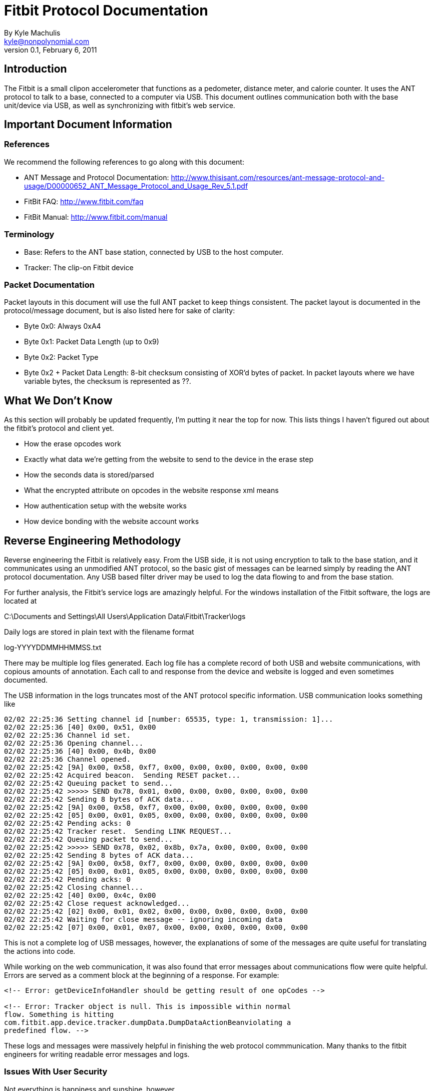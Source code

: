 = Fitbit Protocol Documentation
By Kyle Machulis <kyle@nonpolynomial.com>
Version 0.1, February 6, 2011

== Introduction

The Fitbit is a small clipon accelerometer that functions as a
pedometer, distance meter, and calorie counter. It uses the ANT
protocol to talk to a base, connected to a computer via USB. This
document outlines communication both with the base unit/device via
USB, as well as synchronizing with fitbit's web service.

== Important Document Information

=== References

We recommend the following references to go along with this document:

- ANT Message and Protocol Documentation: http://www.thisisant.com/resources/ant-message-protocol-and-usage/D00000652_ANT_Message_Protocol_and_Usage_Rev_5.1.pdf
- FitBit FAQ: http://www.fitbit.com/faq
- FitBit Manual: http://www.fitbit.com/manual

=== Terminology

- Base: Refers to the ANT base station, connected by USB to the host
  computer.
- Tracker: The clip-on Fitbit device

=== Packet Documentation

Packet layouts in this document will use the full ANT packet to keep
things consistent. The packet layout is documented in the
protocol/message document, but is also listed here for sake of
clarity:

* Byte 0x0: Always 0xA4
* Byte 0x1: Packet Data Length (up to 0x9)
* Byte 0x2: Packet Type
* Byte 0x2 + Packet Data Length: 8-bit checksum consisting of XOR'd
  bytes of packet. In packet layouts where we have variable bytes, the
  checksum is represented as ??.

== What We Don't Know

As this section will probably be updated frequently, I'm putting it
near the top for now. This lists things I haven't figured out about
the fitbit's protocol and client yet.

- How the erase opcodes work
- Exactly what data we're getting from the website to send to the
  device in the erase step
- How the seconds data is stored/parsed
- What the encrypted attribute on opcodes in the website response xml
  means
- How authentication setup with the website works
- How device bonding with the website account works

== Reverse Engineering Methodology

Reverse engineering the Fitbit is relatively easy. From the USB side,
it is not using encryption to talk to the base station, and it
communicates using an unmodified ANT protocol, so the basic gist of
messages can be learned simply by reading the ANT protocol
documentation. Any USB based filter driver may be used to log the data
flowing to and from the base station.

For further analysis, the Fitbit's service logs are amazingly
helpful. For the windows installation of the Fitbit software, the logs
are located at

C:\Documents and Settings\All Users\Application Data\Fitbit\Tracker\logs

Daily logs are stored in plain text with the filename format

log-YYYYDDMMHHMMSS.txt

There may be multiple log files generated. Each log file has a
complete record of both USB and website communications, with copious
amounts of annotation. Each call to and response from the device and
website is logged and even sometimes documented.

The USB information in the logs truncates most of the ANT protocol
specific information. USB communication looks something like

------
02/02 22:25:36 Setting channel id [number: 65535, type: 1, transmission: 1]...
02/02 22:25:36 [40] 0x00, 0x51, 0x00
02/02 22:25:36 Channel id set.
02/02 22:25:36 Opening channel...
02/02 22:25:36 [40] 0x00, 0x4b, 0x00
02/02 22:25:36 Channel opened.
02/02 22:25:42 [9A] 0x00, 0x58, 0xf7, 0x00, 0x00, 0x00, 0x00, 0x00, 0x00
02/02 22:25:42 Acquired beacon.  Sending RESET packet...
02/02 22:25:42 Queuing packet to send...
02/02 22:25:42 >>>>> SEND 0x78, 0x01, 0x00, 0x00, 0x00, 0x00, 0x00, 0x00
02/02 22:25:42 Sending 8 bytes of ACK data...
02/02 22:25:42 [9A] 0x00, 0x58, 0xf7, 0x00, 0x00, 0x00, 0x00, 0x00, 0x00
02/02 22:25:42 [05] 0x00, 0x01, 0x05, 0x00, 0x00, 0x00, 0x00, 0x00, 0x00
02/02 22:25:42 Pending acks: 0
02/02 22:25:42 Tracker reset.  Sending LINK REQUEST...
02/02 22:25:42 Queuing packet to send...
02/02 22:25:42 >>>>> SEND 0x78, 0x02, 0x8b, 0x7a, 0x00, 0x00, 0x00, 0x00
02/02 22:25:42 Sending 8 bytes of ACK data...
02/02 22:25:42 [9A] 0x00, 0x58, 0xf7, 0x00, 0x00, 0x00, 0x00, 0x00, 0x00
02/02 22:25:42 [05] 0x00, 0x01, 0x05, 0x00, 0x00, 0x00, 0x00, 0x00, 0x00
02/02 22:25:42 Pending acks: 0
02/02 22:25:42 Closing channel...
02/02 22:25:42 [40] 0x00, 0x4c, 0x00
02/02 22:25:42 Close request acknowledged...
02/02 22:25:42 [02] 0x00, 0x01, 0x02, 0x00, 0x00, 0x00, 0x00, 0x00, 0x00
02/02 22:25:42 Waiting for close message -- ignoring incoming data
02/02 22:25:42 [07] 0x00, 0x01, 0x07, 0x00, 0x00, 0x00, 0x00, 0x00, 0x00
------

This is not a complete log of USB messages, however, the explanations
of some of the messages are quite useful for translating the actions
into code.

While working on the web communication, it was also found that error
messages about communications flow were quite helpful. Errors are
served as a comment block at the beginning of a response. For example:

------
<!-- Error: getDeviceInfoHandler should be getting result of one opCodes -->

<!-- Error: Tracker object is null. This is impossible within normal
flow. Something is hitting
com.fitbit.app.device.tracker.dumpData.DumpDataActionBeanviolating a
predefined flow. -->
------

These logs and messages were massively helpful in finishing the web
protocol commmunication. Many thanks to the fitbit engineers for
writing readable error messages and logs.

=== Issues With User Security

Not everything is happiness and sunshine, however.

While information stored on Fitbit's website may not be of the utmost
privacy importance (though having random people know when you sleep is
a little creepy), this information should still be guarded by at least
semisecure means. However, there are multiple situations where this is
not the case.

During initial login via the client software, user passwords are
passed to the website as part of POST data, in the clear. They are
also stored to the text log files in the clear. This can be seen in
the following log block, with my personal account data removed.

------
01/28 23:31:55 Sending 4357 bytes of HTML to UI...
01/28 23:31:55 Processing request...
01/28 23:31:55 Waiting for minimum display time to elapse [1000ms]...
01/28 23:31:56 Waiting for form input...
01/28 23:31:57 [POWER EVENT] POWER STATUS CHANGE
01/28 23:32:04 [POWER EVENT] POWER STATUS CHANGE
01/28 23:32:14 UI [\\.\pipe\Fitbit|kyle]: F
01/28 23:32:14 Processing action 'form'...
01/28 23:32:14 Received form input: email=[YOUR UNENCRYPTED EMAIL HERE]&password=[YOUR UNENCRYPTED PASSWORD HERE]&[other stuff]
01/28 23:32:14 Connecting [2]: POST to http://client.fitbit.com:80/device/tracker/pairing/signupHandler with data: 
               email=[YOUR UNENCRYPTED EMAIL HERE]&password=[YOUR UNENCRYPTED PASSWORD HERE]&[other stuff]
01/28 23:32:14 Processing action 'http'...
01/28 23:32:14 Received HTTP response:
------

The URLs and POST data are saved, and the processing action is "http",
not "https". Oddly enough, login on Fitbit's actual website is https.

When syncing data to the website, no authentication is used, and all
requests are sent in clear http. The tracker ID is bonded to the
account of the user, and when the website receives the tracker ID, it
responds with the user ID. Once again, since all of this happens in
the clear, it would be easy to inject data into anyone's account, via
either ANT or website sniffing. Why one would do this is beyond me,
just saying, is all.

== Website Communication

=== Account Establishment and Tracker Bonding

Nothing yet known about this.

=== Data Synchronization

Communication with the website happens via HTTP requests to a REST
API, with replies of XML blocks. These blocks contain opcodes to send
to the device, as well as information the website will need to
identify the device in later commands.

Opcodes and their results are encoded via base64. 

The data flow between the website and the client happens in the follow
order (all commands go to http://client.fitbit.com, REST locations are
listed below):

- Client receives beacon from tracker, establishes link (see Fitbit
  Communication section)
- Client contacts website at /device/tracker/uploadData, sends basic
  client and platform information
- Website replies with opcode for tracker data request
- Client gets tracker data (serial number, firmware version, etc...),
  sends base response. Sends to /device/tracker/dumpData/lookupTracker
- Website replies with website tracker and user ids based on tracker
  serial number, and opcodes for data dumping
- Client dumps data from device, sends to
  /device/tracker/dumpData/dumpData
- Website replies with commands to erase data from device, and
  synchronize time (and possibly data?) with website.
- Client sends successful responses on all opcodes (but no specific
  data) to website at /device/tracker/dumpData/clearDataConfigTracker
- Website replies with command to close tracker, and have the beacon
  sleep for 15 minutes (probably conserves power).

=== Web Response XML Schema

.Example XML Response
------
<?xml version="1.0" ?>
<fitbitClient version="1.0">
  <response host="client.fitbit.com"  path="/device/tracker/dumpData/dumpData" port="80">trackerPublicId=[REDACTED]&amp;userPublicId=[REDACTED]&amp;deviceInfo.serialNumber=[REDACTED]&amp;deviceInfo.hardwareRev=10&amp;deviceInfo.bslVerMajor=2&amp;deviceInfo.bslVerMinor=23&amp;deviceInfo.appVerMajor=2&amp;deviceInfo.appVerMinor=23&amp;deviceInfo.inModeBSL=false&amp;deviceInfo.onCharger=true&amp;parseData=on</response>
  <device type="tracker" pingInterval="4000" action="command" >
    <remoteOps errorHandler="executeTillError" responder="respondNoError">
      <remoteOp encrypted="false">
	<opCode>IgUAAAAAAA==</opCode>
	<payloadData></payloadData>
      </remoteOp>
      <remoteOp encrypted="false">
	<opCode>IgQAAAAAAA==</opCode>
	<payloadData></payloadData>
      </remoteOp>
      <remoteOp encrypted="false">
	<opCode>IgIAAAAAAA==</opCode>
	<payloadData></payloadData>
      </remoteOp>
      <remoteOp encrypted="false">
	<opCode>IgAAAAAAAA==</opCode>
	<payloadData></payloadData>
      </remoteOp>
      <remoteOp encrypted="false">
	<opCode>IgEAAAAAAA==</opCode>
	<payloadData></payloadData>
      </remoteOp>
    </remoteOps>
  </device>
</fitbitClient>
------

== Fitbit Communication

This section covers communicate with the base and tracker via USB and
ANT, in the context of the synchronization communications with the
website. 

It is assumed that the reader is familiar with the USB and ANT
protocols. For those not familiar with ANT, it's fairly easy to follow
along with the Message and Protocol documentation in the references
section. For those not familiar with USB, go outside and
play. Preferably with your fitbit on.

=== Base Initialization

Initializing the base unit happens whenever the unit is plugged in, or
the client program is brought up. This consists of sending USB control
messages and ANT protocol messages to configure the device to the
right baud rate, channel, etc...

To start setting up the base station, we send a bank of control
messages. The following is the control messages from the python
library, with

* Argument 1: bmRequestType
* Argument 2: bmRequest
* Argument 3: wValue
* Argument 4: wIndex
* Argument 5: data (If a list, send data. If an int, receive data.)

------
ctrl_transfer(0x40, 0x00, 0xFFFF, 0x0, [])
ctrl_transfer(0x40, 0x01, 0x2000, 0x0, [])
ctrl_transfer(0x40, 0x00, 0x0, 0x0, [])
ctrl_transfer(0x40, 0x00, 0xFFFF, 0x0, [])
ctrl_transfer(0x40, 0x01, 0x2000, 0x0, [])
ctrl_transfer(0x40, 0x01, 0x4A, 0x0, [])
# Receive 1 byte, should be 0x2
ctrl_transfer(0xC0, 0xFF, 0x370B, 0x0, 1)
ctrl_transfer(0x40, 0x03, 0x800, 0x0, [])
ctrl_transfer(0x40, 0x13, 0x0, 0x0,
              [0x08, 0x00, 0x00, 0x00,
               0x40, 0x00, 0x00, 0x00,
               0x00, 0x00, 0x00, 0x00,
               0x00, 0x00, 0x00, 0x00])
ctrl_transfer(0x40, 0x12, 0x0C, 0x0, [])
------

We then receive a packet of information, usually a reset validation
packet.

After this, we initialize the base channel (via ANT messages) to:

* Period: 0x1000
* Frequency: 0x2
* Transmit Power: 0x3
* Search Timeout: 0xFF
* Channel ID - Device Number: 0xFFFF, Device Type ID: 0x01, Trans
  Type: 0x01

This sets up the base to listen for the beacon packet from the tracker
device.

=== Establishing Tracker Communication

Once the base is configured, it starts sending out read requests on
channel 0. Assuming it hasn't been told to sleep, the tracker sends
out a beacon once a second on channel 0. The beacon is a data packet
that looks like:

------
--> A4 09 4E 00 00 00 00 00 00 00 00 00 E3
------

Once the beacon is received by the base station, the base station
sends a reset packet:

------
--> A4 09 4F 00 78 00 00 00 00 00 00 00 9A
------

Then, assuming the tracker is not on the base, it sends a "Channel
Hop" message:

------
--> A4 09 4F 00 78 02 XX XX 00 00 00 00 ??
------

Where XXXX is a random 16-bit little-endian number denote the new
channel for the device to talk on. The device and base switch to that
channel, and the base runs the channel initialization sequences listed
in the last step again, except this time with the channel ID set to
the XXXX value instead of 0xFFFF. The base waits for the device beacon
on this channel, and once received, initializes transfer.

=== Talking to the Tracker

Non-burst-data packets to the tracker take the form:

.Sent Packet
------
--> A4 09 4F 00 3W XX 00 00 00 00 00 00 ??
------

* W - Starts at 0x9, increments on every new packet send, wraps at 0xF
  to 0x8. From here on out, refered to as the sequence nibble.
* XX - Command to send
* All bytes after YY up to checksum - Data

We will usually get two packets back from the tracker

.Received Packet
------
<-- A4 03 40 00 01 05 E3
<-- A4 09 4F 00 3Y ZZ 00 00 00 00 00 00 ??
------

* Y - Should match W from packet sent
* ZZ - Return status

If burst data is sent after the status is received, burst data packets
will follow the 0x2X/0x4X/0x6X format outlined in the ANT
documentation. See the ANT documentation on burst transfers for more
info.

=== Querying Tracker Information

Now that the base is connected to the tracker, we can start querying
the tracker for information about itself.

------
--> A4 09 4F 00 3X 24 00 00 00 00 00 00 ?? - Query 
<-- A4 03 40 00 01 05 E3                   - ANT Acknowledgment
<-- A4 09 4F 00 3X 42 00 00 00 00 00 00 ?? - Device Contact Success
--> A4 09 4F 00 3Y 70 00 02 00 00 00 00 ?? - Query for Info
<-- A4 03 40 00 01 05 E3                   - ANT Acknowledgment
<-- A4 09 50 00 3Y 81 0C 00 00 00 00 ?? ?? - Start burst, 0x0C length, bytes after length random?
<-- A4 09 50 20 GG GG GG GG GG HH II JJ ?? - Device Data
<-- A4 09 50 C0 KK LL MM NN OO 00 D9 BD ?? - More Device Data
------

Taking the last two Device Data Portions:

* Bytes 0-4 (G) - 5 byte Device Serial Number
* Byte 5 (H) - Firmware Version
* Byte 6 (I) - BSL Major Version
* Byte 7 (J) - BSL Minor Version (i.e. II.JJ = bsl version)
* Byte 8 (K) - App Major Version
* Byte 9 (L) - App Minor Version
* Byte 10 (M) - In BSL Mode
* Byte 11 (N) - Is Device currently on the charger?
* Byte 12 (O) - Unknown?

All remaining bytes up until checksum are ignored, can be anything.

=== Data Dumping

Once we've gotten the tracker information, it's time to pull the data
off the device. We send the following packet to the tracker:

------
--> A4 09 4F 00 3W 22 0X 00 00 00 00 00 ??
------

* W - Sequence nibble
* X - Data Type that burst requests will send back. Conjectures listed
  below based on value.
** 0 - Daily information, or information generated on every read of
   the tracker?
** 1 - 5 minute interval data
** 2 - Second Information? Only seems to return last few seconds.
** 3 - Haven't tried it
** 4 - Unknown
** 5 - Unknown

After we send this, we get back the usual acknowledgement:

------
<--  A4 03 40 00 01 05 E3
------

And then begins the data dumping

------
-->  A4 09 4F 00 3W 60 00 02 XX 00 00 00 ??
------

* W - Sequence nibble
* XX - Memory Bank ID we're querying

The memory bank id goes from 00 to whenever we're out of data, which
we can tell by the burst data returned from the command

------
<-- A4 03 40 00 01 05 E3
<-- A4 09 50 00 3W 81 YY YY 00 00 00 ?? ??
------

* W - Matching sequence nibble for input command
* YYYY - 16 bit little endian value for data length being transmitted,
  starting at the beginning of the next packet. We get 8 bytes of data
  per burst packet.

If YYYY is 0, we know that we're querying a null bank, and have hit
the end of the information type we're currently getting. We can append
all of the data received from all burst commands for this data type.

=== Device Erasing

I have no idea how this works. I'm just replaying what the website
gives me right now. It sends over extra data, which could possibly be
time synchronization, or information from the website (stride length,
weight, etc?).

== Data Formats

This section outlines the data sent over during the "Data Dump"
portion of the communications. 

=== Second Data - Data Type ID 0x2

.Example Packet
------
e0 1d 52 4d 0f 02 05 85 00 00 e3 0b 00
------

.Packet Layout
------
XX XX XX XX ?? ?? ?? ?? ?? ?? ?? ?? ?? ??
------

* XXXXXXXX - 32-bit little endian seconds since Jan 1 1970

=== Minute Interval Data - Data Type ID 0x0

.Example Packet
------
4d 52 22 c0 
81 1c 00
4d 52 27 ac 
85 19 00
85 1c 13
------

.Packet Layout
------
XX XX XX XX 
MM NN OO
------

* XXXXXXXX - 32-bit little endian seconds since Jan 1 1970
* MM - Unknown, always seems to start around 0x81?
* NN - Unknown
* OO - Unknown

=== Daily/Per Sync Data - Data Type ID 0x1

.Example Packet
------
72 24 52 4d 92 50 2a 2f 00 00 5b c9 8c 00
------

.Packet Layout
------
XX XX XX XX ?? ?? YY YY ?? ?? ?? ?? ?? ??
------

* XXXXXXXX - 32-bit little endian seconds since Jan 1 1970
* YYYY - 16-bit little endian Steps since last day

